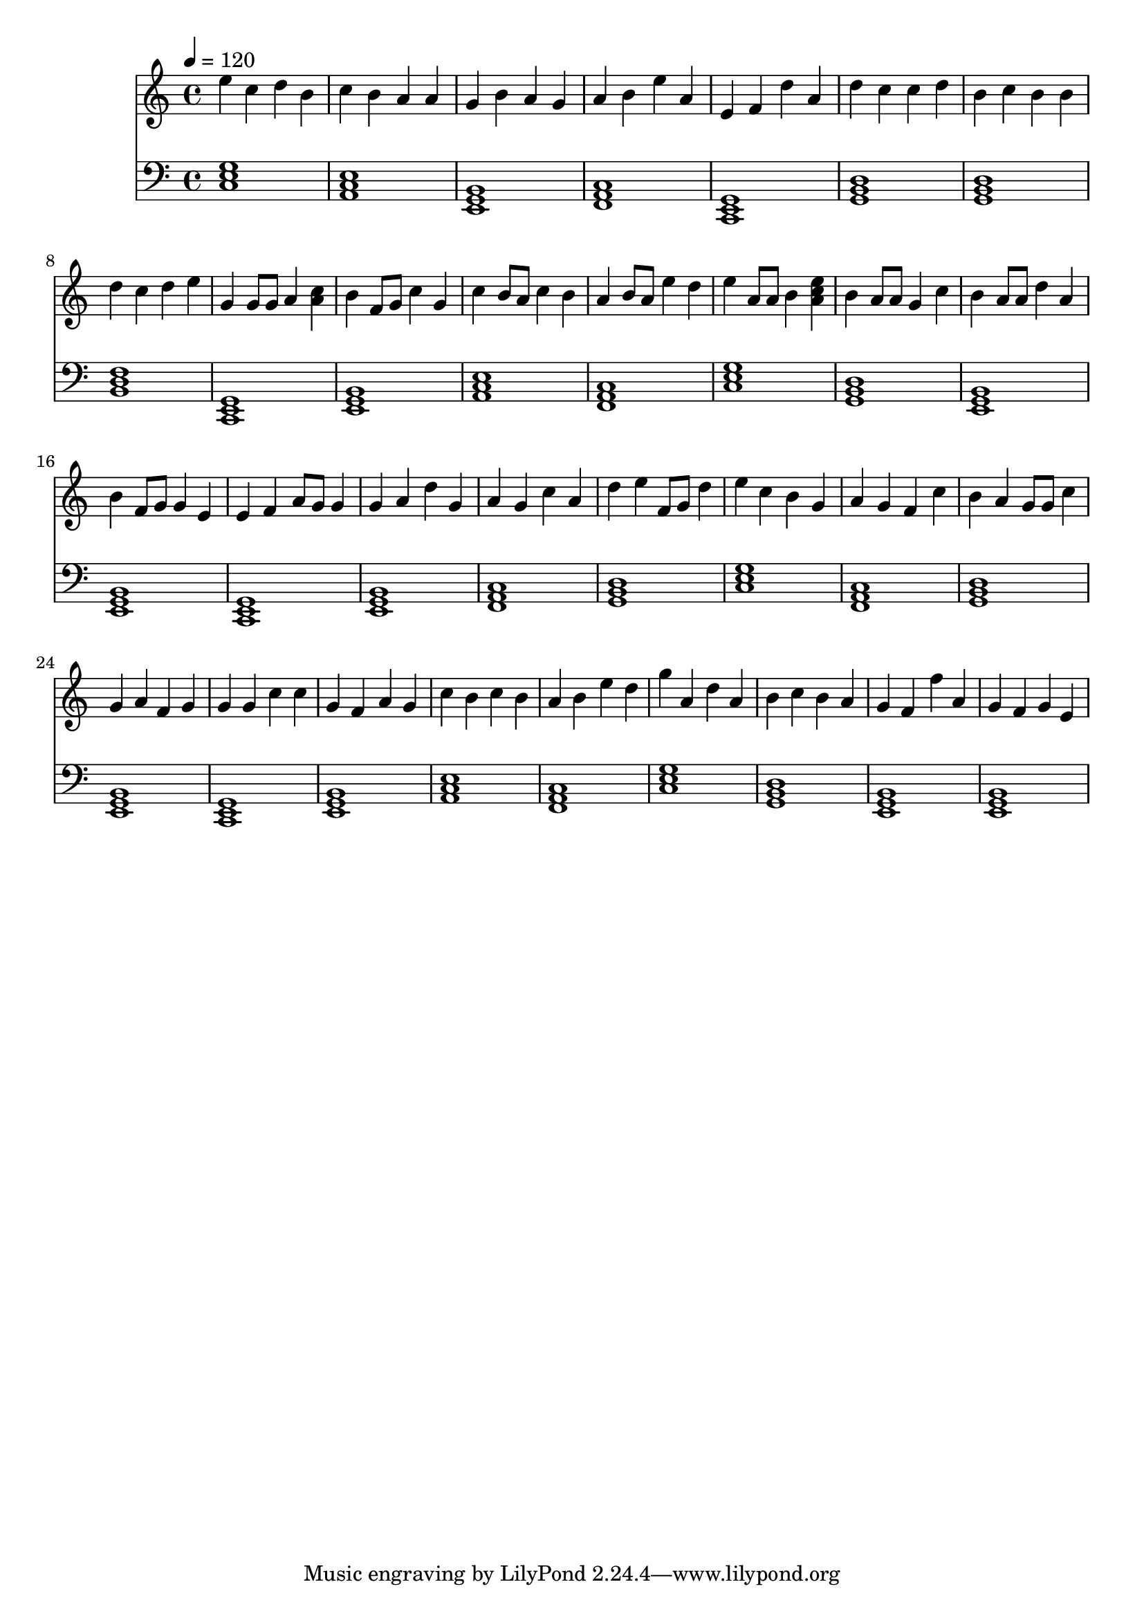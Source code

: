 \version "2.12.0" 

\book {
	\score {
		<<
		\new Staff {
			<<
			\new Voice {
				{ 
					\clef treble 
					\time 4/4 
					\key c \major 
					\tempo 4 = 120 
					
% Section ----------

e''4 c''4 d''4 b'4 c''4 b'4 a'4 a'4 g'4 b'4 a'4 g'4 a'4 b'4 e''4 a'4 e'4 f'4 d''4 a'4 d''4 c''4 c''4 d''4 b'4 c''4 b'4 b'4 d''4 c''4 d''4 e''4 
g'4 g'8 g'8 a'4 <a' c'' >4 b'4 f'8 g'8 c''4 g'4 c''4 b'8 a'8 c''4 b'4 a'4 b'8 a'8 e''4 d''4 e''4 a'8 a'8 b'4 <a' c'' e''>4 b'4 a'8 a'8 g'4 c''4 b'4 a'8 a'8 d''4 a'4 b'4 f'8 g'8 g'4 e'4 
e'4 f'4 a'8 g'8 g'4 g'4 a'4 d''4 g'4 a'4 g'4 c''4 a'4 d''4 e''4 f'8 g'8 d''4 e''4 c''4 b'4 g'4 a'4 g'4 f'4 c''4 b'4 a'4 g'8 g'8 c''4 g'4 a'4 f'4 g'4 
g'4 g'4 c''4 c''4 g'4 f'4 a'4 g'4 c''4 b'4 c''4 b'4 a'4 b'4 e''4 d''4 g''4 a'4 d''4 a'4 b'4 c''4 b'4 a'4 g'4 f'4 f''4 a'4 g'4 f'4 g'4 e'4 

				}
			}
			>>
		}
		\new Staff {
			\new Voice {
				{ 
					\clef bass 
					\time 4/4 
					\key c \major 
					\tempo 4 = 120 
					
% Section ----------

<c e g>1 <a, c e>1 <e, g, b,>1 <f, a, c>1 <c, e, g,>1 <g, b, d>1 <g, b, d>1 <b, d f>1 
<c, e, g,>1 <e, g, b,>1 <a, c e>1 <f, a, c>1 <c e g>1 <g, b, d>1 <e, g, b,>1 <e, g, b,>1 
<c, e, g,>1 <e, g, b,>1 <f, a, c>1 <g, b, d>1 <c e g>1 <f, a, c>1 <g, b, d>1 <e, g, b,>1 
<c, e, g,>1 <e, g, b,>1 <a, c e>1 <f, a, c>1 <c e g>1 <g, b, d>1 <e, g, b,>1 <e, g, b,>1 

				}
			}
		}
		>>

		\midi { }
		\layout { }
	}
}
